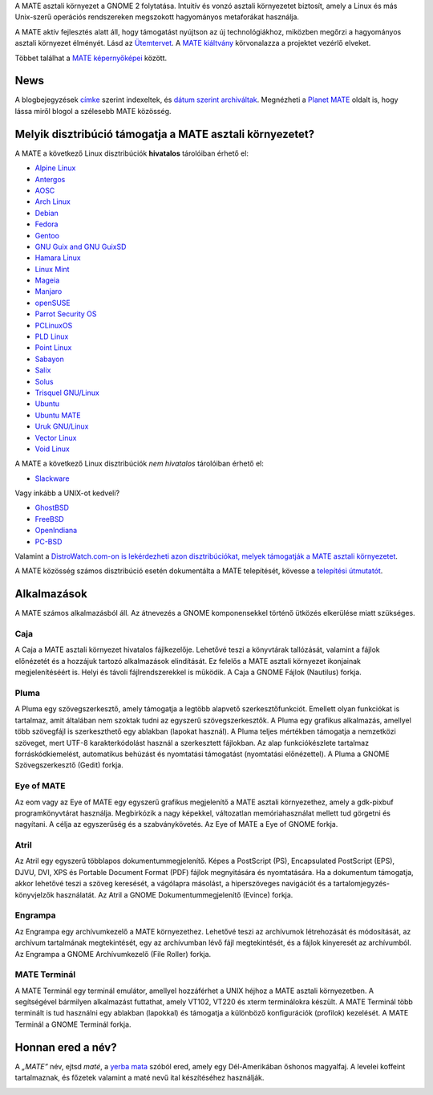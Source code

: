 .. link:
.. description:
.. tags: Névjegy,Alkalmazások,Képernyőképek
.. date: 2013-10-31 12:29:57
.. title: MATE aszali környezet
.. slug: index
.. pretty_url: False

A MATE asztali környezet a GNOME 2 folytatása. Intuitív és vonzó asztali környezetet biztosít,
amely a Linux és más Unix-szerű operációs rendszereken megszokott hagyományos metaforákat használja.

A MATE aktív fejlesztés alatt áll, hogy támogatást nyújtson az új technológiákhoz, miközben
megőrzi a hagyományos asztali környezet élményét. Lásd az `Ütemtervet <http://wiki.mate-desktop.org/roadmap>`_. A `MATE kiáltvány 
<http://wiki.mate-desktop.org/board:manifesto>`_ körvonalazza a projektet vezérlő elveket.

.. image:: /screens/screenshot.jpg
    :align: center

Többet találhat a `MATE képernyőképei <gallery/1.22/>`_ között.

----
News
----

.. post-list::
    :lang: hu
    :stop: 5

A blogbejegyzések `címke <tags/>`_ szerint indexeltek, és `dátum szerint archiváltak <archive/>`_.
Megnézheti a `Planet MATE <http://planet.mate-desktop.org>`_ oldalt is,
hogy lássa miről blogol a szélesebb MATE közösség.

---------------------------------------------------------
Melyik disztribúció támogatja a MATE asztali környezetet?
---------------------------------------------------------

A MATE a következő Linux disztribúciók **hivatalos** tárolóiban érhető el:

* `Alpine Linux <https://www.alpinelinux.org/>`_
* `Antergos <https://antergos.com/>`_
* `AOSC <https://aosc.io/>`_
* `Arch Linux <http://www.archlinux.org>`_
* `Debian <http://www.debian.org>`_
* `Fedora <http://www.fedoraproject.org>`_
* `Gentoo <http://www.gentoo.org>`_
* `GNU Guix and GNU GuixSD <https://gnu.org/s/guix>`_
* `Hamara Linux <http://hamaralinux.org/>`_
* `Linux Mint <http://linuxmint.com>`_
* `Mageia <https://www.mageia.org/en/>`_
* `Manjaro <http://manjaro.org/>`_
* `openSUSE <http://www.opensuse.org>`_
* `Parrot Security OS <http://www.parrotsec.org/>`_
* `PCLinuxOS <http://www.pclinuxos.com/get-pclinuxos/mate/>`_
* `PLD Linux <https://www.pld-linux.org/>`_
* `Point Linux <http://pointlinux.org/>`_
* `Sabayon <http://www.sabayon.org>`_
* `Salix <http://www.salixos.org>`_
* `Solus <https://getsol.us/>`_
* `Trisquel GNU/Linux <https://trisquel.info/>`_
* `Ubuntu <http://www.ubuntu.com>`_
* `Ubuntu MATE <http://www.ubuntu-mate.org>`_
* `Uruk GNU/Linux <https://urukproject.org/dist/>`_
* `Vector Linux <http://vectorlinux.com>`_
* `Void Linux <http://www.voidlinux.eu/>`_

A MATE a következő Linux disztribúciók *nem hivatalos* tárolóiban érhető el:

* `Slackware <http://www.slackware.com>`_

Vagy inkább a UNIX-ot kedveli?

* `GhostBSD <http://ghostbsd.org>`_
* `FreeBSD <http://freebsd.org>`_
* `OpenIndiana <https://www.openindiana.org>`_
* `PC-BSD <http://www.pcbsd.org>`_

Valamint a `DistroWatch.com-on is lekérdezheti azon disztribúciókat, melyek támogatják a MATE asztali környezetet <http://distrowatch.org/search.php?desktop=MATE#distrosearch>`_.

A MATE közösség számos disztribúció esetén dokumentálta a MATE telepítését,
kövesse a `telepítési útmutatót <http://wiki.mate-desktop.org/download>`_.

------------
Alkalmazások
------------

A MATE számos alkalmazásból áll. Az átnevezés a GNOME komponensekkel történő
ütközés elkerülése miatt szükséges.

Caja
====

.. image:: /assets/img/mate/caja.png

A Caja a MATE asztali környezet hivatalos fájlkezelője. Lehetővé teszi a könyvtárak
tallózását, valamint a fájlok előnézetét és a hozzájuk tartozó alkalmazások elindítását.
Ez felelős a MATE asztali környezet ikonjainak megjelenítéséért is.
Helyi és távoli fájlrendszerekkel is működik. A Caja a GNOME Fájlok (Nautilus) forkja.

Pluma
=====

.. image:: /assets/img/mate/pluma.png

A Pluma egy szövegszerkesztő, amely támogatja a legtöbb alapvető szerkesztőfunkciót.
Emellett olyan funkciókat is tartalmaz, amit általában nem szoktak tudni az egyszerű
szövegszerkesztők. A Pluma egy grafikus alkalmazás, amellyel több szövegfájl is
szerkeszthető egy ablakban (lapokat használ). A Pluma teljes mértékben támogatja a
nemzetközi szöveget, mert UTF-8 karakterkódolást használ a szerkesztett fájlokban.
Az alap funkciókészlete tartalmaz forráskódkiemelést, automatikus behúzást és
nyomtatási támogatást (nyomtatási előnézettel). A Pluma a GNOME Szövegszerkesztő
(Gedit) forkja.

Eye of MATE
===========

.. image:: /assets/img/mate/eom.png

Az eom vagy az Eye of MATE egy egyszerű grafikus megjelenítő a MATE asztali környezethez,
amely a gdk-pixbuf programkönyvtárat használja. Megbirkózik a nagy képekkel, változatlan
memóriahasználat mellett tud görgetni és nagyítani. A célja az egyszerűség és a
szabványkövetés. Az Eye of MATE a Eye of GNOME forkja.

Atril
=====

.. image:: /assets/img/mate/atril.png

Az Atril egy egyszerű többlapos dokumentummegjelenítő. Képes a PostScript (PS),
Encapsulated PostScript (EPS), DJVU, DVI, XPS és Portable Document Format (PDF) 
fájlok megnyitására és nyomtatására. Ha a dokumentum támogatja, akkor lehetővé teszi a
szöveg keresését, a vágólapra másolást, a hiperszöveges navigációt és a 
tartalomjegyzés-könyvjelzők használatát. Az Atril a GNOME Dokumentummegjelenítő
(Evince) forkja.

Engrampa
========

.. image:: /assets/img/mate/engrampa.png

Az Engrampa egy archívumkezelő a MATE környezethez. Lehetővé teszi az archívumok
létrehozását és módosítását, az archívum tartalmának megtekintését, egy az
archívumban lévő fájl megtekintését, és a fájlok kinyeresét az archívumból.
Az Engrampa a GNOME Archívumkezelő (File Roller) forkja.

MATE Terminál
=============

.. image:: /assets/img/mate/terminal.png

A MATE Terminál egy terminál emulátor, amellyel hozzáférhet a UNIX héjhoz a MATE
asztali környezetben. A segítségével bármilyen alkalmazást futtathat, amely VT102,
VT220 és xterm terminálokra készült. A MATE Terminál több terminált is tud használni
egy ablakban (lapokkal) és támogatja a különböző konfigurációk (profilok) kezelését.
A MATE Terminál a GNOME Terminál forkja.

------------------------------
Honnan ered a név?
------------------------------

A *„MATE”* név, ejtsd *maté*, a `yerba mata
<https://en.wikipedia.org/wiki/Yerba_mate>`_ szóból ered, amely egy Dél-Amerikában őshonos
magyalfaj. A levelei koffeint tartalmaznak, és főzetek valamint a maté nevű ital
készítéséhez használják.

.. image:: /assets/img/mate/yerba.jpg
    :align: center
